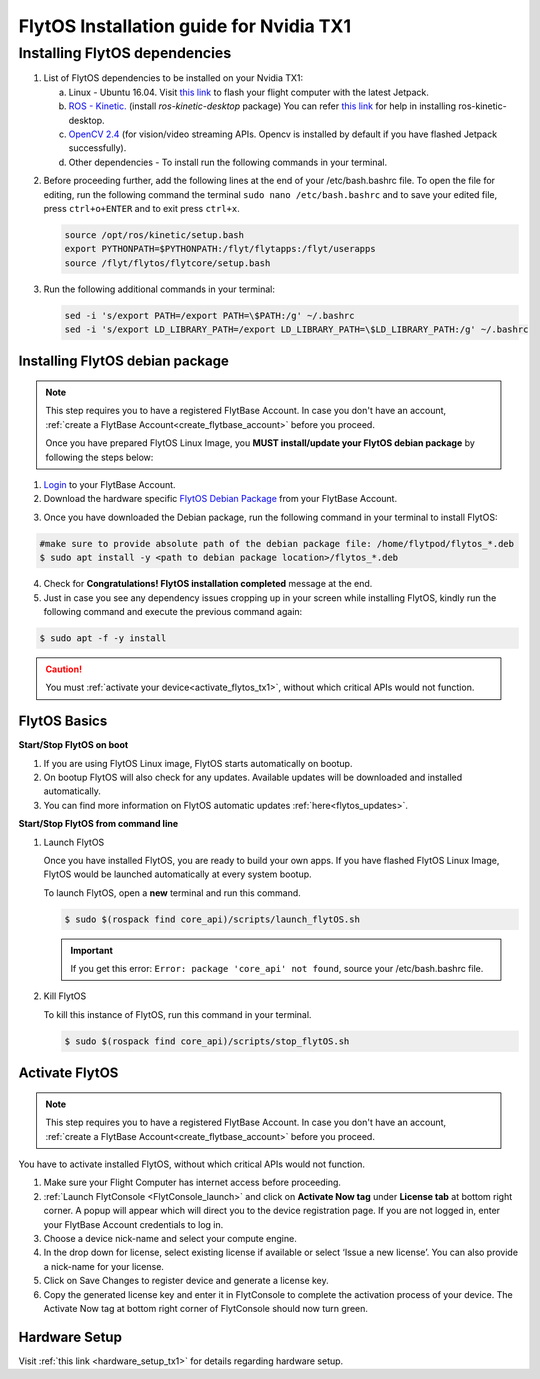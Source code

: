 FlytOS Installation guide for Nvidia TX1
========================================


.. Preparing your TX1
.. -------------------

.. _install_dependencies_tx1:

Installing FlytOS dependencies
^^^^^^^^^^^^^^^^^^^^^^^^^^^^^^

1. List of FlytOS dependencies to be installed on your Nvidia TX1:

   a) Linux - Ubuntu 16.04. Visit `this link <http://docs.nvidia.com/jetpack-l4t/2_3/index.html#developertools/mobile/jetpack/l4t/2.3/jetpack_l4t_install.htm>`_ to flash your flight computer with the latest Jetpack.
   b) `ROS - Kinetic. <http://wiki.ros.org/kinetic/Installation/Ubuntu>`_ (install *ros-kinetic-desktop* package) You can refer `this link <http://www.jetsonhacks.com/2016/10/12/robot-operating-system-ros-on-nvidia-jetson-tx1/>`_ for help in installing ros-kinetic-desktop.  

   c) `OpenCV 2.4 <http://docs.opencv.org/2.4/doc/tutorials/introduction/linux_install/linux_install.html>`_ (for vision/video streaming APIs. Opencv is installed by default if you have flashed Jetpack successfully).
   d) Other dependencies - To install run the following commands in your terminal.

   .. literalinclude:: include/flytos_dependency.sh
      :language: bash   
 
.. 2. You have to update some kernel modules for video streaming to work properly. Run the following script as root or run each command with sudo permission.
   
..    .. literalinclude:: include/kernel_module_update.sh
..       :language:  bash  

2. Before proceeding further, add the following lines at the end of your /etc/bash.bashrc file. To open the file for editing, run the following command the terminal ``sudo nano /etc/bash.bashrc`` and to save your edited file, press ``ctrl+o+ENTER`` and to exit press ``ctrl+x``.

   .. code-block:: bash
   
       source /opt/ros/kinetic/setup.bash
       export PYTHONPATH=$PYTHONPATH:/flyt/flytapps:/flyt/userapps
       source /flyt/flytos/flytcore/setup.bash

3. Run the following additional commands in your terminal:

   .. code-block:: bash
   
       sed -i 's/export PATH=/export PATH=\$PATH:/g' ~/.bashrc 
       sed -i 's/export LD_LIBRARY_PATH=/export LD_LIBRARY_PATH=\$LD_LIBRARY_PATH:/g' ~/.bashrc

.. _installing_flytos_tx1:


Installing FlytOS debian package
--------------------------------

.. note:: This step requires you to have a registered FlytBase Account. In case you don't have an account, :ref:`create a FlytBase Account<create_flytbase_account>` before you proceed. 

 Once you have prepared FlytOS Linux Image, you **MUST install/update your FlytOS debian package** by following the steps below:

1. `Login <http://my.flytbase.com>`_ to your FlytBase Account.
2. Download the hardware specific `FlytOS Debian Package <http://my.flytbase.com/FlytOS>`_ from your FlytBase Account.

.. 3. Install some dependencies - To install run the following commands in your terminal.

..    .. literalinclude:: include/flytos_dependency.sh
..       :language: bash	

3. Once you have downloaded the Debian package, run the following command in your terminal to install FlytOS: 
   
.. code-block:: bash
   
   #make sure to provide absolute path of the debian package file: /home/flytpod/flytos_*.deb
   $ sudo apt install -y <path to debian package location>/flytos_*.deb 

4. Check for **Congratulations! FlytOS installation completed** message at the end.
5. Just in case you see any dependency issues cropping up in your screen while installing FlytOS, kindly run the following command and execute the previous command again:
   
.. code-block:: bash
   
   $ sudo apt -f -y install

.. caution:: You must :ref:`activate your device<activate_flytos_tx1>`, without which critical APIs would not function.


.. _flytos_basics_tx1:


FlytOS Basics
-------------

**Start/Stop FlytOS on boot**

1. If you are using FlytOS Linux image, FlytOS starts automatically on bootup.
2. On bootup FlytOS will also check for any updates. Available updates will be downloaded and installed automatically.
3. You can find more information on FlytOS automatic updates :ref:`here<flytos_updates>`.

**Start/Stop FlytOS from command line**

1. Launch FlytOS
       
   Once you have installed FlytOS, you are ready to build your own apps. If you have flashed FlytOS Linux Image, FlytOS would be launched automatically at every system bootup.

   To launch FlytOS, open a **new** terminal and run this command.

   .. code-block:: bash
       
       $ sudo $(rospack find core_api)/scripts/launch_flytOS.sh

   .. important:: If you get this error: ``Error: package 'core_api' not found``, source your /etc/bash.bashrc file.
	

2. Kill FlytOS
       
   To kill this instance of FlytOS, run this command in your terminal. 

   .. code-block:: bash
       
      $ sudo $(rospack find core_api)/scripts/stop_flytOS.sh    
       

.. **Security and Authentication**

.. From a Security and Authentication perspective, following layers are considered:


.. 1. Secure WiFi network using WPA2:
..    This is achieved by setting up a secure WiFi network (on FlytPOD by default or on a ground router).
.. 2. SSL (https and wss) encryption:
..    FlytOS uses SSL certificates and secure protocols (https, wss).
.. 3. User and Request authentication:
..    The last point involves, authenticating a user and providing role based access via a login mechanism. It also includes authenticating all the FlytAPIs for which a token based authentication mechanism is used.

.. **Accessing built-in apps with FlytOS**

.. 1. Open your browser and go to the following link - ``http://<ip-address-of-device>/flytconsole``.
.. 2. Enter ``flytpod`` in place of IP address in case you are connected to FlytPOD in AP mode- ``http://flytpod/flytconsole``.


.. 3. You will be directed to a page that shows a warning **Connection is not private**. FlytOS contains self signed SSL certificates to enable access over local network.
   
       
..    .. image:: /_static/Images/fOSinst1.png
..       :align: center
.. 4. Bypass the warning by clicking Advanced> Proceed to localhost. Confirm adding an exception if prompted to do so.
.. 5. Next you will be directed to FlytOS login page. Login using the default credentials provided to you.
       
..    .. image:: /_static/Images/fOSinst2.png
..       :align: center
.. 6. Once you have logged in you will see the list of standard apps along with other settings.
       
..    .. image:: /_static/Images/fOSinst3.png
..       :align: center

.. When a user tries to access an onboard web app e.g. FlytConsole, a login page is served asking for user credentials. The user credentials are validated and home page for the app is served. The response of a login request contains a token. All the FlytAPI calls need to have this token in the http header otherwise the request fails with unauthorized error.

.. The user authentication follows Single Sign On approach with a common login for FlytPOD allowing access to all the onboard apps.


.. **FlytAdmin for User Administration**
   
.. There is an inbuilt app FlytAdmin for user administration. Only ‘admin’ users have access to this app. The FlytOS admins of a device will be able to add, activate, edit, delete, deactivate users for that device using this app. The app provides views for Users and Roles. 

.. .. image:: /_static/Images/fOSinst4.png
..    :align: center

.. .. image:: /_static/Images/fOSinst5.png
..    :align: center


.. _activate_flytos_tx1:

Activate FlytOS
---------------

.. note:: This step requires you to have a registered FlytBase Account. In case you don't have an account, :ref:`create a FlytBase Account<create_flytbase_account>` before you proceed.

You have to activate installed FlytOS, without which critical APIs would not function.

1. Make sure your Flight Computer has internet access before proceeding. 
2. :ref:`Launch FlytConsole <FlytConsole_launch>` and click on **Activate Now tag** under **License tab** at bottom right corner. A popup will appear which will direct you to the device registration page. If you are not logged in, enter your FlytBase Account credentials to log in.
3. Choose a device nick-name and select your compute engine. 
4. In the drop down for license, select existing license if available or select ‘Issue a new license’. You can also provide a nick-name for your license.  
5. Click on Save Changes to register device and generate a license key.
6. Copy the generated license key and enter it in FlytConsole to complete the activation process of your device. The Activate Now tag at bottom right corner of FlytConsole should now turn green.


Hardware Setup
--------------

Visit :ref:`this link <hardware_setup_tx1>` for details regarding hardware setup.

.. |br| raw:: html

   <br />